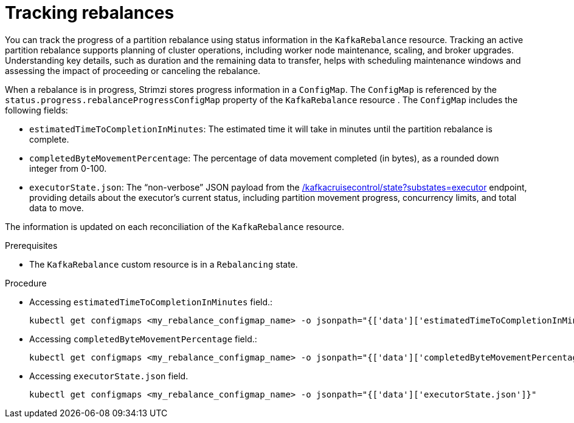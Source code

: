 // Module included in the following assemblies:
//
// assembly-cruise-control-concepts.adoc

[id='proc-tracking-cluster-rebalance-{context}']

= Tracking rebalances

You can track the progress of a partition rebalance using status information in the `KafkaRebalance` resource.
Tracking an active partition rebalance supports planning of cluster operations, including worker node maintenance, scaling, and broker upgrades. 
Understanding key details, such as duration and the remaining data to transfer, helps with scheduling maintenance windows and assessing the impact of proceeding or canceling the rebalance.

When a rebalance is in progress, Strimzi stores progress information in a `ConfigMap`.
The `ConfigMap` is referenced by the `status.progress.rebalanceProgressConfigMap` property of the `KafkaRebalance` resource .
The `ConfigMap` includes the following fields:

- `estimatedTimeToCompletionInMinutes`: The estimated time it will take in minutes until the partition rebalance is complete.

- `completedByteMovementPercentage`: The percentage of data movement completed (in bytes), as a rounded down integer from 0-100.

- `executorState.json`: The “non-verbose” JSON payload from the link:https://github.com/linkedin/cruise-control/wiki/REST-APIs#query-the-state-of-cruise-control[/kafkacruisecontrol/state?substates=executor] endpoint, providing details about the executor's current status, including partition movement progress, concurrency limits, and total data to move.

The information is updated on each reconciliation of the `KafkaRebalance` resource.

.Prerequisites

* The `KafkaRebalance` custom resource is in a `Rebalancing` state.

.Procedure

- Accessing `estimatedTimeToCompletionInMinutes` field.:
+
[source,shell]
----
kubectl get configmaps <my_rebalance_configmap_name> -o jsonpath="{['data']['estimatedTimeToCompletionInMinutes']}"
----

- Accessing `completedByteMovementPercentage` field.:
+
[source,shell]
----
kubectl get configmaps <my_rebalance_configmap_name> -o jsonpath="{['data']['completedByteMovementPercentage']}"
----

- Accessing `executorState.json` field.
+
[source,shell]
----
kubectl get configmaps <my_rebalance_configmap_name> -o jsonpath="{['data']['executorState.json']}"
----
